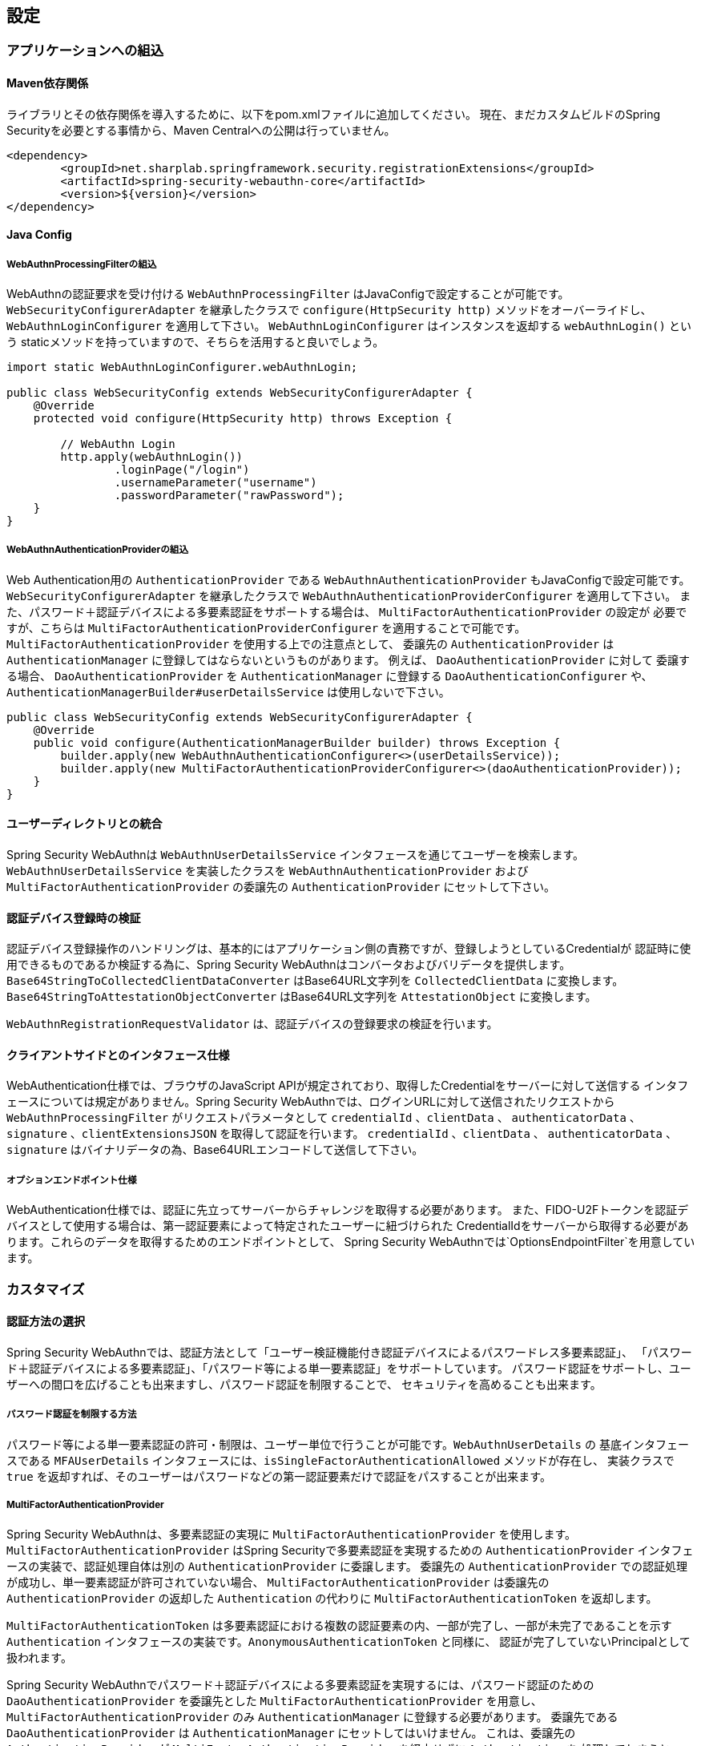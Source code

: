 [configuration]
== 設定

=== アプリケーションへの組込

==== Maven依存関係

[line-through]#ライブラリとその依存関係を導入するために、以下をpom.xmlファイルに追加してください。#
現在、まだカスタムビルドのSpring Securityを必要とする事情から、Maven Centralへの公開は行っていません。

[source, xml]
----
<dependency>
	<groupId>net.sharplab.springframework.security.registrationExtensions</groupId>
	<artifactId>spring-security-webauthn-core</artifactId>
	<version>${version}</version>
</dependency>
----

==== Java Config

===== WebAuthnProcessingFilterの組込

WebAuthnの認証要求を受け付ける `WebAuthnProcessingFilter` はJavaConfigで設定することが可能です。
`WebSecurityConfigurerAdapter` を継承したクラスで `configure(HttpSecurity http)` メソッドをオーバーライドし、
`WebAuthnLoginConfigurer` を適用して下さい。 `WebAuthnLoginConfigurer` はインスタンスを返却する `webAuthnLogin()` という
staticメソッドを持っていますので、そちらを活用すると良いでしょう。

```java

import static WebAuthnLoginConfigurer.webAuthnLogin;

public class WebSecurityConfig extends WebSecurityConfigurerAdapter {
    @Override
    protected void configure(HttpSecurity http) throws Exception {

        // WebAuthn Login
        http.apply(webAuthnLogin())
                .loginPage("/login")
                .usernameParameter("username")
                .passwordParameter("rawPassword");
    }
}
```

===== WebAuthnAuthenticationProviderの組込

Web Authentication用の `AuthenticationProvider` である `WebAuthnAuthenticationProvider` もJavaConfigで設定可能です。
`WebSecurityConfigurerAdapter` を継承したクラスで `WebAuthnAuthenticationProviderConfigurer` を適用して下さい。
また、パスワード＋認証デバイスによる多要素認証をサポートする場合は、 `MultiFactorAuthenticationProvider` の設定が
必要ですが、こちらは `MultiFactorAuthenticationProviderConfigurer` を適用することで可能です。
`MultiFactorAuthenticationProvider` を使用する上での注意点として、 委譲先の `AuthenticationProvider` は
`AuthenticationManager` に登録してはならないというものがあります。 例えば、 `DaoAuthenticationProvider` に対して
委譲する場合、 `DaoAuthenticationProvider` を `AuthenticationManager` に登録する `DaoAuthenticationConfigurer` や、
`AuthenticationManagerBuilder#userDetailsService` は使用しないで下さい。

```java
public class WebSecurityConfig extends WebSecurityConfigurerAdapter {
    @Override
    public void configure(AuthenticationManagerBuilder builder) throws Exception {
        builder.apply(new WebAuthnAuthenticationConfigurer<>(userDetailsService));
        builder.apply(new MultiFactorAuthenticationProviderConfigurer<>(daoAuthenticationProvider));
    }
}
```
==== ユーザーディレクトリとの統合

Spring Security WebAuthnは `WebAuthnUserDetailsService` インタフェースを通じてユーザーを検索します。
`WebAuthnUserDetailsService` を実装したクラスを `WebAuthnAuthenticationProvider` および
`MultiFactorAuthenticationProvider` の委譲先の `AuthenticationProvider` にセットして下さい。

==== 認証デバイス登録時の検証

認証デバイス登録操作のハンドリングは、基本的にはアプリケーション側の責務ですが、登録しようとしているCredentialが
認証時に使用できるものであるか検証する為に、Spring Security WebAuthnはコンバータおよびバリデータを提供します。
`Base64StringToCollectedClientDataConverter` はBase64URL文字列を `CollectedClientData` に変換します。
`Base64StringToAttestationObjectConverter` はBase64URL文字列を `AttestationObject` に変換します。

`WebAuthnRegistrationRequestValidator` は、認証デバイスの登録要求の検証を行います。

==== クライアントサイドとのインタフェース仕様

WebAuthentication仕様では、ブラウザのJavaScript APIが規定されており、取得したCredentialをサーバーに対して送信する
インタフェースについては規定がありません。Spring Security WebAuthnでは、ログインURLに対して送信されたリクエストから
`WebAuthnProcessingFilter` がリクエストパラメータとして `credentialId` 、`clientData` 、 `authenticatorData` 、
`signature` 、`clientExtensionsJSON` を取得して認証を行います。 `credentialId` 、`clientData` 、 `authenticatorData` 、
`signature` はバイナリデータの為、Base64URLエンコードして送信して下さい。

===== オプションエンドポイント仕様

WebAuthentication仕様では、認証に先立ってサーバーからチャレンジを取得する必要があります。
また、FIDO-U2Fトークンを認証デバイスとして使用する場合は、第一認証要素によって特定されたユーザーに紐づけられた
CredentialIdをサーバーから取得する必要があります。これらのデータを取得するためのエンドポイントとして、
Spring Security WebAuthnでは`OptionsEndpointFilter`を用意しています。

=== カスタマイズ

==== 認証方法の選択

Spring Security WebAuthnでは、認証方法として「ユーザー検証機能付き認証デバイスによるパスワードレス多要素認証」、
「パスワード＋認証デバイスによる多要素認証」、「パスワード等による単一要素認証」をサポートしています。
パスワード認証をサポートし、ユーザーへの間口を広げることも出来ますし、パスワード認証を制限することで、
セキュリティを高めることも出来ます。

===== パスワード認証を制限する方法

パスワード等による単一要素認証の許可・制限は、ユーザー単位で行うことが可能です。`WebAuthnUserDetails` の
基底インタフェースである `MFAUserDetails` インタフェースには、`isSingleFactorAuthenticationAllowed` メソッドが存在し、
実装クラスで `true` を返却すれば、そのユーザーはパスワードなどの第一認証要素だけで認証をパスすることが出来ます。

===== MultiFactorAuthenticationProvider

Spring Security WebAuthnは、多要素認証の実現に `MultiFactorAuthenticationProvider` を使用します。
`MultiFactorAuthenticationProvider` はSpring Securityで多要素認証を実現するための `AuthenticationProvider`
インタフェースの実装で、認証処理自体は別の `AuthenticationProvider` に委譲します。
委譲先の `AuthenticationProvider` での認証処理が成功し、単一要素認証が許可されていない場合、
`MultiFactorAuthenticationProvider` は委譲先の `AuthenticationProvider` の返却した `Authentication` の代わりに
`MultiFactorAuthenticationToken` を返却します。

`MultiFactorAuthenticationToken` は多要素認証における複数の認証要素の内、一部が完了し、一部が未完了であることを示す
`Authentication` インタフェースの実装です。`AnonymousAuthenticationToken` と同様に、
認証が完了していないPrincipalとして扱われます。

Spring Security WebAuthnでパスワード＋認証デバイスによる多要素認証を実現するには、パスワード認証のための
`DaoAuthenticationProvider` を委譲先とした `MultiFactorAuthenticationProvider` を用意し、
`MultiFactorAuthenticationProvider` のみ `AuthenticationManager` に登録する必要があります。
委譲先である `DaoAuthenticationProvider` は `AuthenticationManager` にセットしてはいけません。
これは、委譲先の `AuthenticationProvider` が `MultiFactorAuthenticationProvider` を経由せずに `Authentication` を
処理してしまうと、 `MultiFactorAuthenticationToken` が返却されず、パスワードのみによる単一要素認証となってしまうためです。

===== WebAuthnAuthenticationProvider

`WebAuthnAuthenticationProvider` は `WebAuthnAssertionAuthenticationToken` を処理するための `AuthenticationProvider`
インタフェースの実装です。WebAuthnのアサーションの検証には `WebAuthnAuthenticationContextValidator` を使用します。
`WebAuthnAuthenticationContextValidator` については https://webauthn4j.github.io/webauthn4j/ja/[WebAuthn4Jのリファレンス] を参照して下さい。


=== 高度なトピック

==== 多要素認証で第一要素のみ認証完了したユーザーの識別

多要素認証で第一要素のみ認証完了しているユーザーに対して、認証デバイスを要求する画面など、異なるログインページを
表示したい場合、以下のように現在の `Authentication` インスタンスが `MultiFactorAuthenticationToken` か否かで
判断することが出来ます。

```java
@RequestMapping(value = "/login", method = RequestMethod.GET)
public String login() {
    Authentication authentication =
            SecurityContextHolder.getContext().getAuthentication();
    if (authentication instanceof MultiFactorAuthenticationToken) {
        return ViewNames.VIEW_LOGIN_AUTHENTICATOR_LOGIN;
    } else {
        return ViewNames.VIEW_LOGIN_LOGIN;
    }
}
```

==== Credentialの有効範囲（RpId）設定

Web Authentication仕様では、Credentialの作成時、即ち認証デバイスの登録時、そのCredentialの有効範囲を制限するための
パラメータとして、 `rpId` を指定します。 `rpId` には、 https://html.spec.whatwg.org/multipage/origin.html#concept-origin-effective-domain[effective domain] を指定することが出来ます。例えば、Credentialの作成を行った
ページのドメインが `dev.example.com` だった場合に、RpIdを `dev.example.com` と指定すれば、そのCredentialは
`dev.example.com` とそのサブドメインの範囲だけで利用できますが、 `rpId` を `example.com` とすることで、
Credentialが利用可能な範囲を `example.com` およびそのサブドメインに広げることが出来ます。

Spring Security WebAuthnでは、 `rpId` は `ServerPropertyProviderImpl` のプロパティとして設定可能です。


==== 構成証明ステートメントの検証

Web Authentication仕様では、認証デバイスの登録時に要求すれば認証デバイスの構成証明ステートメントを取得することが出来ます。
Relying Partyは取得した構成証明ステートメントを検証することで、セキュリティ要件に合致しない認証デバイスを除外する
ことが可能です。
但し、構成証明ステートメントにはユーザーのサイトを跨いだトラッキングに利用できる情報が含まれていることから、無闇に
要求するべきではありません。また、構成証明ステートメントを要求した場合、ブラウザはユーザーに対して追加のダイアログを
表示するため、ユーザビリティが低下することも注意が必要です。認証デバイスの厳密な検証が必要なエンタープライズ用途以外、
通常のB2Cサイトでは、構成証明ステートメントの要求を行うべきではないでしょう。

WebAuthn4Jでは、`WebAuthnRegistrationContextValidator` が認証デバイスの登録要求の検証を行いますが、
取得した構成証明ステートメントの署名と信頼性の検証は、それぞれ `AttestationStatementValidator` と
`CertPathTrustworthinessValidator` インタフェースの実装に委譲します。

厳密な構成証明ステートメントの検証を必要としないサイト向けに、`AttestationStatementValidator` と
`CertPathTrustworthinessValidator` を構成した `WebAuthnRegistrationContextValidator` のインスタンスは、
`WebAuthnRegistrationContextValidator.createNonStrictRegistrationContextValidator` ファクトリメソッドで作成出来ます。

==== SpringのResourceを活用したTrustAnchorProvider

認証デバイスを登録時に証明書パスから検証する場合、 `TrustAnchorCertPathTrustworthinessValidator` クラスは
`TrustAnchorProvider` インタフェースの実装クラスから取得した `TrustAnchor` を使用します。Spring Security WebAuthnでは、
SpringのResourceとして読み込んだJava Key Storeファイルを `TrustAnchor` として使用する `TrustAnchorProvider` として、
`KeyStoreResourceTrustAnchorProvider` クラスを提供します。

